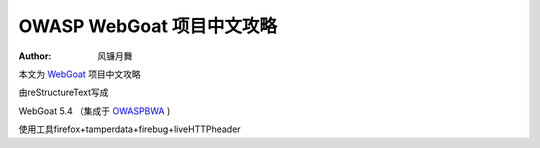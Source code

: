 .. -*- coding: utf-8 -*-

OWASP WebGoat 项目中文攻略
===========================

:Author: 风镰月舞

本文为 `WebGoat`__ 项目中文攻略

由reStructureText写成

WebGoat 5.4 （集成于 `OWASPBWA`__ )

使用工具firefox+tamperdata+firebug+liveHTTPheader

__ https://www.owasp.org/index.php/Category:OWASP_WebGoat_Project
__ https://www.owasp.org/index.php/OWASP_Broken_Web_Applications_Project

